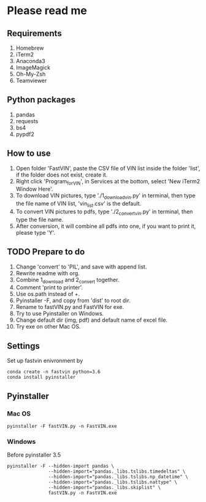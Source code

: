 * Please read me
** Requirements
1. Homebrew
2. iTerm2
3. Anaconda3
4. ImageMagick
5. Oh-My-Zsh
6. Teamviewer
** Python packages
1. pandas
2. requests
3. bs4
4. pypdf2
** How to use
1. Open folder 'FastVIN', paste the CSV file of VIN list inside the folder
   'list', if the folder does not exist, create it.
2. Right click 'Program_for_VIN', in Services at the bottom, select 'New iTerm2
   Window Here'.
3. To download VIN pictures, type './1_download_vin.py' in terminal, then type
   the file name of VIN list, 'vin_list.csv' is the default.
4. To convert VIN pictures to pdfs, type './2_convert_vin.py' in terminal, then
   type the file name.
5. After conversion, it will combine all pdfs into one, if you want to print it,
   please type 'Y'.
** TODO Prepare to do
1. Change 'convert' to 'PIL', and save with append list.
2. Rewrite readme with org.
3. Combine 1_download and 2_convert together.
4. Comment 'print to printer'.
5. Use os.path instead of +.
6. Pyinstaller -F, and copy from 'dist' to root dir.
7. Rename to fastVIN.py and FastVIN for exe.
8. Try to use Pyinstaller on Windows.
9. Change default dir (img, pdf) and default name of excel file.
10. Try exe on other Mac OS.


** Settings
Set up fastvin enivronment by

#+BEGIN_SRC shell
conda create -n fastvin python=3.6
conda install pyinstaller
#+END_SRC
** Pyinstaller
*** Mac OS
#+BEGIN_SRC shell
pyinstaller -F fastVIN.py -n FastVIN.exe
#+END_SRC

*** Windows
Before pyinstaller 3.5
#+BEGIN_SRC shell
pyinstaller -F --hidden-import pandas \
               --hidden-import="pandas._libs.tslibs.timedeltas" \
               --hidden-import="pandas._libs.tslibs.np_datetime" \
               --hidden-import="pandas._libs.tslibs.nattype" \
               --hidden-import="pandas._libs.skiplist" \
               fastVIN.py -n FastVIN.exe
#+END_SRC
